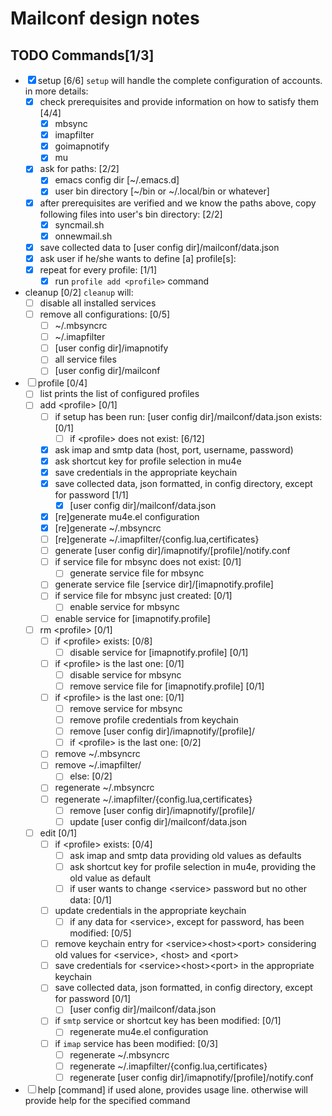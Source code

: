 * Mailconf design notes

** TODO Commands[1/3]
- [X] setup [6/6]
  =setup= will handle the complete configuration of accounts.
  in more details:
  - [X] check prerequisites and provide information on how to satisfy them [4/4]
    - [X] mbsync
    - [X] imapfilter
    - [X] goimapnotify
    - [X] mu
  - [X] ask for paths: [2/2]
    - [X] emacs config dir [~/.emacs.d]
    - [X] user bin directory [~/bin or ~/.local/bin or whatever]
  - [X] after prerequisites are verified and we know the paths above, copy following files into user's bin directory: [2/2]
    - [X] syncmail.sh
    - [X] onnewmail.sh
  - [X] save collected data to [user config dir]/mailconf/data.json
  - [X] ask user if he/she wants to define [a] profile[s]:
  - [X] repeat for every profile: [1/1]
    - [X] run =profile add <profile>= command
- cleanup [0/2]
  =cleanup= will:
  - [-] disable all installed services
  - [-] remove all configurations: [0/5]
    - [-] ~/.mbsyncrc
    - [-] ~/.imapfilter
    - [-] [user config dir]/imapnotify
    - [-] all service files
    - [-] [user config dir]/mailconf
- [-] profile [0/4]
  - [-] list
    prints the list of configured profiles
  - [-] add <profile> [0/1]
    - [-] if setup has been run: [user config dir]/mailconf/data.json exists: [0/1]
      - [-] if <profile> does not exist: [6/12]
	- [X] ask imap and smtp data (host, port, username, password)
	- [X] ask shortcut key for profile selection in mu4e
	- [X] save credentials in the appropriate keychain
	- [X] save collected data, json formatted, in config directory, except for password [1/1]
	  - [X] [user config dir]/mailconf/data.json
	- [X] [re]generate mu4e.el configuration
	- [X] [re]generate ~/.mbsyncrc
	- [-] [re]generate ~/.imapfilter/{config.lua,certificates}
	- [-] generate [user config dir]/imapnotify/[profile]/notify.conf
	- [-] if service file for mbsync does not exist: [0/1]
	  - [-] generate service file for mbsync
	- [-] generate service file [service dir]/[imapnotify.profile]
	- [-] if service file for mbsync just created: [0/1]
	  - [-] enable service for mbsync
	- [-] enable service for [imapnotify.profile]
  - [-] rm <profile> [0/1]
    - [-] if <profile> exists: [0/8]
      - [-] disable service for [imapnotify.profile] [0/1]
	- [-] if <profile> is the last one: [0/1]
	  - [-] disable service for mbsync
      - [-] remove service file for [imapnotify.profile] [0/1]
	- [-] if <profile> is the last one: [0/1]
	  - [-] remove service for mbsync
      - [-] remove profile credentials from keychain
      - [-] remove [user config dir]/imapnotify/[profile]/
      - [-] if <profile> is the last one: [0/2]
	- [-] remove ~/.mbsyncrc
	- [-] remove ~/.imapfilter/
      - [-] else: [0/2]
	- [-] regenerate ~/.mbsyncrc
	- [-] regenerate ~/.imapfilter/{config.lua,certificates}
      - [-] remove [user config dir]/imapnotify/[profile]/
      - [-] update [user config dir]/mailconf/data.json
  - [-] edit [0/1]
    - [-] if <profile> exists: [0/4]
      - [-] ask imap and smtp data providing old values as defaults
      - [-] ask shortcut key for profile selection in mu4e, providing the old value as default
      - [-] if user wants to change <service> password but no other data: [0/1]
	- [-] update credentials in the appropriate keychain
      - [-] if any data for <service>, except for password, has been modified: [0/5]
	- [-] remove keychain entry for <service><host><port>
	  considering old values for <service>, <host> and <port>
	- [-] save credentials for <service><host><port> in the appropriate keychain
	- [-] save collected data, json formatted, in config directory, except for password [0/1]
	  - [-] [user config dir]/mailconf/data.json
	- [-] if =smtp= service or shortcut key has been modified: [0/1]
	  - [-] regenerate mu4e.el configuration
	- [-] if =imap= service has been modified: [0/3]
	  - [-] regenerate ~/.mbsyncrc
	  - [-] regenerate ~/.imapfilter/{config.lua,certificates}
	  - [-] regenerate [user config dir]/imapnotify/[profile]/notify.conf
      
- [-] help [command]
  if used alone, provides usage line.
  otherwise will provide help for the specified command
